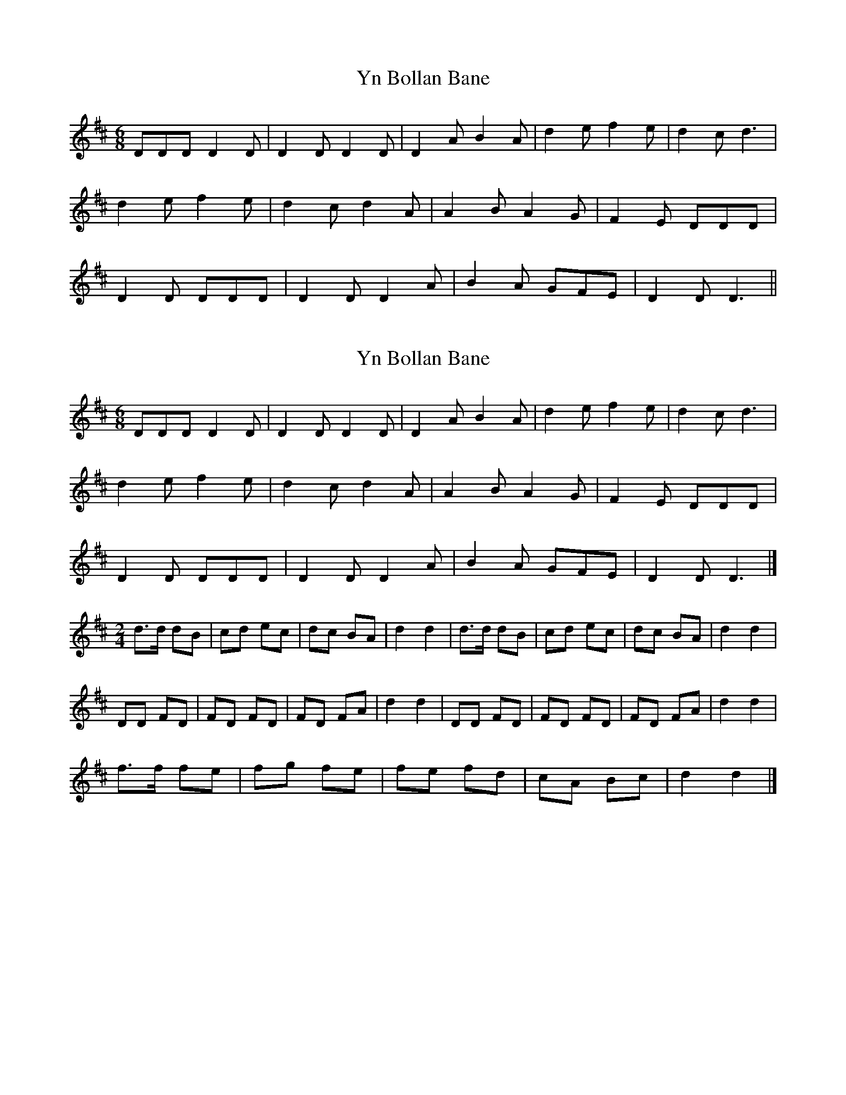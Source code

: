 X: 1
T: Yn Bollan Bane
Z: manxygirl
S: https://thesession.org/tunes/13031#setting22405
R: jig
M: 6/8
L: 1/8
K: Dmaj
DDD D2D | D2D D2D | D2A B2A | d2e f2e | d2c d3 |
d2e f2e | d2c d2A | A2B A2G | F2E DDD |
D2D DDD | D2D D2A | B2A GFE | D2D D3||
X: 2
T: Yn Bollan Bane
Z: Tøm
S: https://thesession.org/tunes/13031#setting22427
R: jig
M: 6/8
L: 1/8
K: Dmaj
DDD D2D | D2D D2D | D2A B2A | d2e f2e | d2c d3 |
d2e f2e | d2c d2A | A2B A2G | F2E DDD |
D2D DDD | D2D D2A | B2A GFE | D2D D3|]
M:2/4
d>d dB | cd ec | dc BA | d2 d2 | d>d dB | cd ec | dc BA | d2 d2 |
DD FD | FD FD | FD FA | d2 d2 | DD FD | FD FD | FD FA | d2 d2 |
f>f fe | fg fe | fe fd | cA Bc | d2 d2 |]
